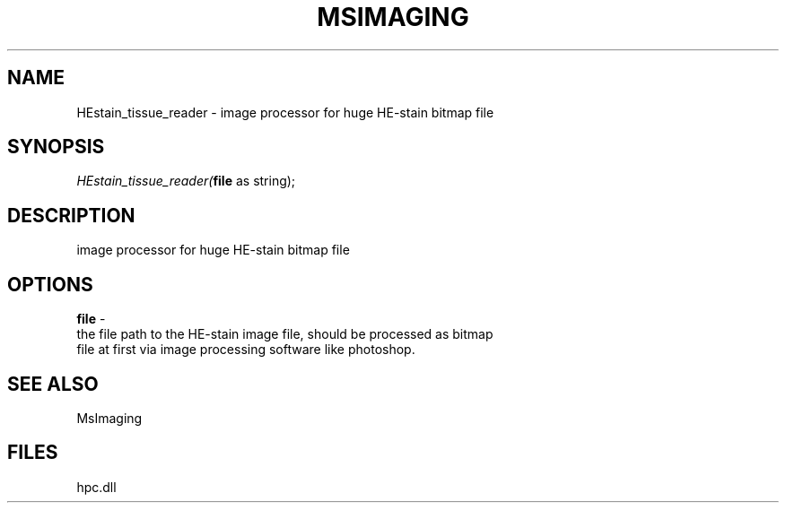 .\" man page create by R# package system.
.TH MSIMAGING 1 2000-Jan "HEstain_tissue_reader" "HEstain_tissue_reader"
.SH NAME
HEstain_tissue_reader \- image processor for huge HE-stain bitmap file
.SH SYNOPSIS
\fIHEstain_tissue_reader(\fBfile\fR as string);\fR
.SH DESCRIPTION
.PP
image processor for huge HE-stain bitmap file
.PP
.SH OPTIONS
.PP
\fBfile\fB \fR\- 
 the file path to the HE-stain image file, should be processed as bitmap 
 file at first via image processing software like photoshop.
. 
.PP
.SH SEE ALSO
MsImaging
.SH FILES
.PP
hpc.dll
.PP
